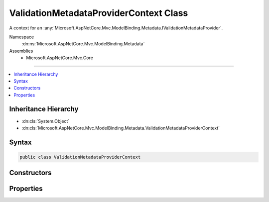 

ValidationMetadataProviderContext Class
=======================================






A context for an :any:`Microsoft.AspNetCore.Mvc.ModelBinding.Metadata.IValidationMetadataProvider`\.


Namespace
    :dn:ns:`Microsoft.AspNetCore.Mvc.ModelBinding.Metadata`
Assemblies
    * Microsoft.AspNetCore.Mvc.Core

----

.. contents::
   :local:



Inheritance Hierarchy
---------------------


* :dn:cls:`System.Object`
* :dn:cls:`Microsoft.AspNetCore.Mvc.ModelBinding.Metadata.ValidationMetadataProviderContext`








Syntax
------

.. code-block:: csharp

    public class ValidationMetadataProviderContext








.. dn:class:: Microsoft.AspNetCore.Mvc.ModelBinding.Metadata.ValidationMetadataProviderContext
    :hidden:

.. dn:class:: Microsoft.AspNetCore.Mvc.ModelBinding.Metadata.ValidationMetadataProviderContext

Constructors
------------

.. dn:class:: Microsoft.AspNetCore.Mvc.ModelBinding.Metadata.ValidationMetadataProviderContext
    :noindex:
    :hidden:

    
    .. dn:constructor:: Microsoft.AspNetCore.Mvc.ModelBinding.Metadata.ValidationMetadataProviderContext.ValidationMetadataProviderContext(Microsoft.AspNetCore.Mvc.ModelBinding.Metadata.ModelMetadataIdentity, Microsoft.AspNetCore.Mvc.ModelBinding.ModelAttributes)
    
        
    
        
        Creates a new :any:`Microsoft.AspNetCore.Mvc.ModelBinding.Metadata.ValidationMetadataProviderContext`\.
    
        
    
        
        :param key: The :any:`Microsoft.AspNetCore.Mvc.ModelBinding.Metadata.ModelMetadataIdentity` for the :any:`Microsoft.AspNetCore.Mvc.ModelBinding.ModelMetadata`\.
        
        :type key: Microsoft.AspNetCore.Mvc.ModelBinding.Metadata.ModelMetadataIdentity
    
        
        :param attributes: The attributes for the :any:`Microsoft.AspNetCore.Mvc.ModelBinding.ModelMetadata`\.
        
        :type attributes: Microsoft.AspNetCore.Mvc.ModelBinding.ModelAttributes
    
        
        .. code-block:: csharp
    
            public ValidationMetadataProviderContext(ModelMetadataIdentity key, ModelAttributes attributes)
    

Properties
----------

.. dn:class:: Microsoft.AspNetCore.Mvc.ModelBinding.Metadata.ValidationMetadataProviderContext
    :noindex:
    :hidden:

    
    .. dn:property:: Microsoft.AspNetCore.Mvc.ModelBinding.Metadata.ValidationMetadataProviderContext.Attributes
    
        
    
        
        Gets the attributes.
    
        
        :rtype: System.Collections.Generic.IReadOnlyList<System.Collections.Generic.IReadOnlyList`1>{System.Object<System.Object>}
    
        
        .. code-block:: csharp
    
            public IReadOnlyList<object> Attributes { get; }
    
    .. dn:property:: Microsoft.AspNetCore.Mvc.ModelBinding.Metadata.ValidationMetadataProviderContext.Key
    
        
    
        
        Gets the :any:`Microsoft.AspNetCore.Mvc.ModelBinding.Metadata.ModelMetadataIdentity`\.
    
        
        :rtype: Microsoft.AspNetCore.Mvc.ModelBinding.Metadata.ModelMetadataIdentity
    
        
        .. code-block:: csharp
    
            public ModelMetadataIdentity Key { get; }
    
    .. dn:property:: Microsoft.AspNetCore.Mvc.ModelBinding.Metadata.ValidationMetadataProviderContext.PropertyAttributes
    
        
    
        
        Gets the property attributes.
    
        
        :rtype: System.Collections.Generic.IReadOnlyList<System.Collections.Generic.IReadOnlyList`1>{System.Object<System.Object>}
    
        
        .. code-block:: csharp
    
            public IReadOnlyList<object> PropertyAttributes { get; }
    
    .. dn:property:: Microsoft.AspNetCore.Mvc.ModelBinding.Metadata.ValidationMetadataProviderContext.TypeAttributes
    
        
    
        
        Gets the type attributes.
    
        
        :rtype: System.Collections.Generic.IReadOnlyList<System.Collections.Generic.IReadOnlyList`1>{System.Object<System.Object>}
    
        
        .. code-block:: csharp
    
            public IReadOnlyList<object> TypeAttributes { get; }
    
    .. dn:property:: Microsoft.AspNetCore.Mvc.ModelBinding.Metadata.ValidationMetadataProviderContext.ValidationMetadata
    
        
    
        
        Gets the :any:`Microsoft.AspNetCore.Mvc.ModelBinding.Metadata.ValidationMetadata`\.
    
        
        :rtype: Microsoft.AspNetCore.Mvc.ModelBinding.Metadata.ValidationMetadata
    
        
        .. code-block:: csharp
    
            public ValidationMetadata ValidationMetadata { get; }
    

